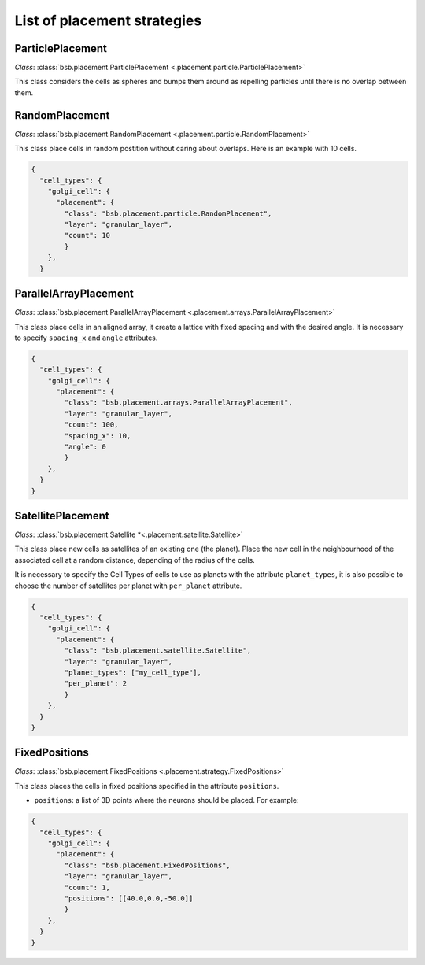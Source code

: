 ############################
List of placement strategies
############################

ParticlePlacement
*****************

*Class*: :class:`bsb.placement.ParticlePlacement <.placement.particle.ParticlePlacement>`

This class considers the cells as spheres and
bumps them around as repelling particles until there is no overlap between them.

RandomPlacement
*****************

*Class*: :class:`bsb.placement.RandomPlacement <.placement.particle.RandomPlacement>`

This class place cells in random postition without caring about overlaps. Here is an example with 10 cells.

.. code-block:: json

  {
    "cell_types": {
      "golgi_cell": {
        "placement": {
          "class": "bsb.placement.particle.RandomPlacement",
          "layer": "granular_layer",
          "count": 10
          }
      },
    }

ParallelArrayPlacement
**********************

*Class*: :class:`bsb.placement.ParallelArrayPlacement
<.placement.arrays.ParallelArrayPlacement>`

This class place cells in an aligned array, it create a lattice with fixed spacing and with the desired angle.
It is necessary to specify ``spacing_x`` and ``angle`` attributes.

.. code-block:: json

  {
    "cell_types": {
      "golgi_cell": {
        "placement": {
          "class": "bsb.placement.arrays.ParallelArrayPlacement",
          "layer": "granular_layer",
          "count": 100,
          "spacing_x": 10,
          "angle": 0
          }
      },
    }
  }

SatellitePlacement
******************

*Class*: :class:`bsb.placement.Satellite
*<.placement.satellite.Satellite>`

This class place new cells as satellites of an existing one (the planet). Place the new cell in the neighbourhood
of the associated cell at a random distance, depending of the radius of the cells.

It is necessary to specify the Cell Types of cells to use as planets with the attribute ``planet_types``,
it is also possible to choose the number of satellites per planet with ``per_planet`` attribute.

.. code-block:: json

  {
    "cell_types": {
      "golgi_cell": {
        "placement": {
          "class": "bsb.placement.satellite.Satellite",
          "layer": "granular_layer",
          "planet_types": ["my_cell_type"],
          "per_planet": 2
          }
      },
    }
  }

FixedPositions
**************

*Class*: :class:`bsb.placement.FixedPositions <.placement.strategy.FixedPositions>`

This class places the cells in fixed positions specified in the attribute ``positions``.

* ``positions``: a list of 3D points where the neurons should be placed. For example:

.. code-block:: json

  {
    "cell_types": {
      "golgi_cell": {
        "placement": {
          "class": "bsb.placement.FixedPositions",
          "layer": "granular_layer",
          "count": 1,
          "positions": [[40.0,0.0,-50.0]]
          }
      },
    }
  }


